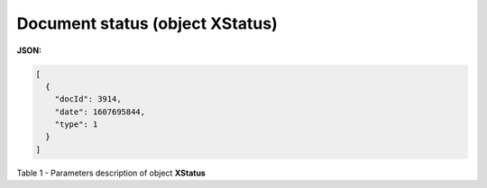 #############################################################
**Document status (object XStatus)**
#############################################################

**JSON:**

.. code:: json

	[
	  {
	    "docId": 3914,
	    "date": 1607695844,
	    "type": 1
	  }
	]

Table 1 - Parameters description of object **XStatus**

.. csv-table:: 
  :file: for_csv/XStatus.csv
  :widths:  1, 19, 41
  :header-rows: 1
  :stub-columns: 0